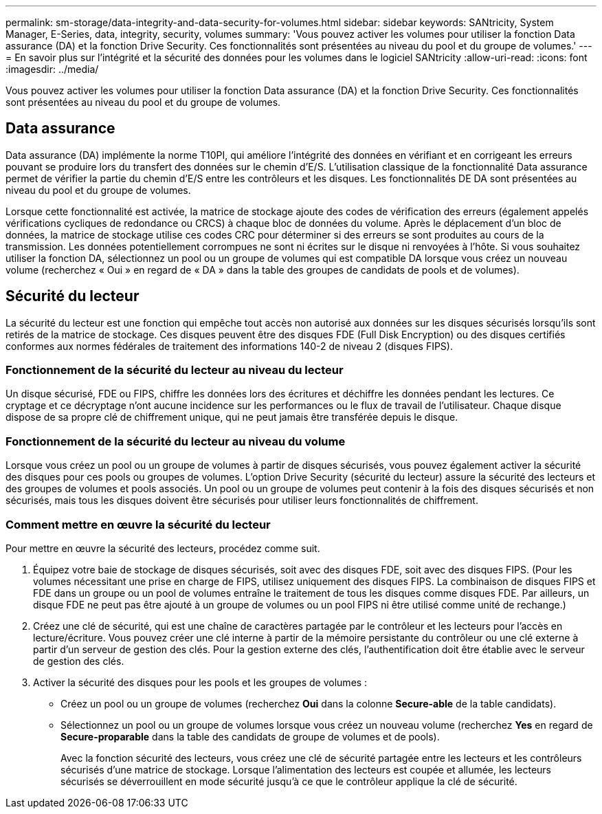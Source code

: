 ---
permalink: sm-storage/data-integrity-and-data-security-for-volumes.html 
sidebar: sidebar 
keywords: SANtricity, System Manager, E-Series, data, integrity, security, volumes 
summary: 'Vous pouvez activer les volumes pour utiliser la fonction Data assurance (DA) et la fonction Drive Security. Ces fonctionnalités sont présentées au niveau du pool et du groupe de volumes.' 
---
= En savoir plus sur l'intégrité et la sécurité des données pour les volumes dans le logiciel SANtricity
:allow-uri-read: 
:icons: font
:imagesdir: ../media/


[role="lead"]
Vous pouvez activer les volumes pour utiliser la fonction Data assurance (DA) et la fonction Drive Security. Ces fonctionnalités sont présentées au niveau du pool et du groupe de volumes.



== Data assurance

Data assurance (DA) implémente la norme T10PI, qui améliore l'intégrité des données en vérifiant et en corrigeant les erreurs pouvant se produire lors du transfert des données sur le chemin d'E/S. L'utilisation classique de la fonctionnalité Data assurance permet de vérifier la partie du chemin d'E/S entre les contrôleurs et les disques. Les fonctionnalités DE DA sont présentées au niveau du pool et du groupe de volumes.

Lorsque cette fonctionnalité est activée, la matrice de stockage ajoute des codes de vérification des erreurs (également appelés vérifications cycliques de redondance ou CRCS) à chaque bloc de données du volume. Après le déplacement d'un bloc de données, la matrice de stockage utilise ces codes CRC pour déterminer si des erreurs se sont produites au cours de la transmission. Les données potentiellement corrompues ne sont ni écrites sur le disque ni renvoyées à l'hôte. Si vous souhaitez utiliser la fonction DA, sélectionnez un pool ou un groupe de volumes qui est compatible DA lorsque vous créez un nouveau volume (recherchez « Oui » en regard de « DA » dans la table des groupes de candidats de pools et de volumes).



== Sécurité du lecteur

La sécurité du lecteur est une fonction qui empêche tout accès non autorisé aux données sur les disques sécurisés lorsqu'ils sont retirés de la matrice de stockage. Ces disques peuvent être des disques FDE (Full Disk Encryption) ou des disques certifiés conformes aux normes fédérales de traitement des informations 140-2 de niveau 2 (disques FIPS).



=== Fonctionnement de la sécurité du lecteur au niveau du lecteur

Un disque sécurisé, FDE ou FIPS, chiffre les données lors des écritures et déchiffre les données pendant les lectures. Ce cryptage et ce décryptage n'ont aucune incidence sur les performances ou le flux de travail de l'utilisateur. Chaque disque dispose de sa propre clé de chiffrement unique, qui ne peut jamais être transférée depuis le disque.



=== Fonctionnement de la sécurité du lecteur au niveau du volume

Lorsque vous créez un pool ou un groupe de volumes à partir de disques sécurisés, vous pouvez également activer la sécurité des disques pour ces pools ou groupes de volumes. L'option Drive Security (sécurité du lecteur) assure la sécurité des lecteurs et des groupes de volumes et pools associés. Un pool ou un groupe de volumes peut contenir à la fois des disques sécurisés et non sécurisés, mais tous les disques doivent être sécurisés pour utiliser leurs fonctionnalités de chiffrement.



=== Comment mettre en œuvre la sécurité du lecteur

Pour mettre en œuvre la sécurité des lecteurs, procédez comme suit.

. Équipez votre baie de stockage de disques sécurisés, soit avec des disques FDE, soit avec des disques FIPS. (Pour les volumes nécessitant une prise en charge de FIPS, utilisez uniquement des disques FIPS. La combinaison de disques FIPS et FDE dans un groupe ou un pool de volumes entraîne le traitement de tous les disques comme disques FDE. Par ailleurs, un disque FDE ne peut pas être ajouté à un groupe de volumes ou un pool FIPS ni être utilisé comme unité de rechange.)
. Créez une clé de sécurité, qui est une chaîne de caractères partagée par le contrôleur et les lecteurs pour l'accès en lecture/écriture. Vous pouvez créer une clé interne à partir de la mémoire persistante du contrôleur ou une clé externe à partir d'un serveur de gestion des clés. Pour la gestion externe des clés, l'authentification doit être établie avec le serveur de gestion des clés.
. Activer la sécurité des disques pour les pools et les groupes de volumes :
+
** Créez un pool ou un groupe de volumes (recherchez *Oui* dans la colonne *Secure-able* de la table candidats).
** Sélectionnez un pool ou un groupe de volumes lorsque vous créez un nouveau volume (recherchez *Yes* en regard de *Secure-proparable* dans la table des candidats de groupe de volumes et de pools).
+
Avec la fonction sécurité des lecteurs, vous créez une clé de sécurité partagée entre les lecteurs et les contrôleurs sécurisés d'une matrice de stockage. Lorsque l'alimentation des lecteurs est coupée et allumée, les lecteurs sécurisés se déverrouillent en mode sécurité jusqu'à ce que le contrôleur applique la clé de sécurité.




